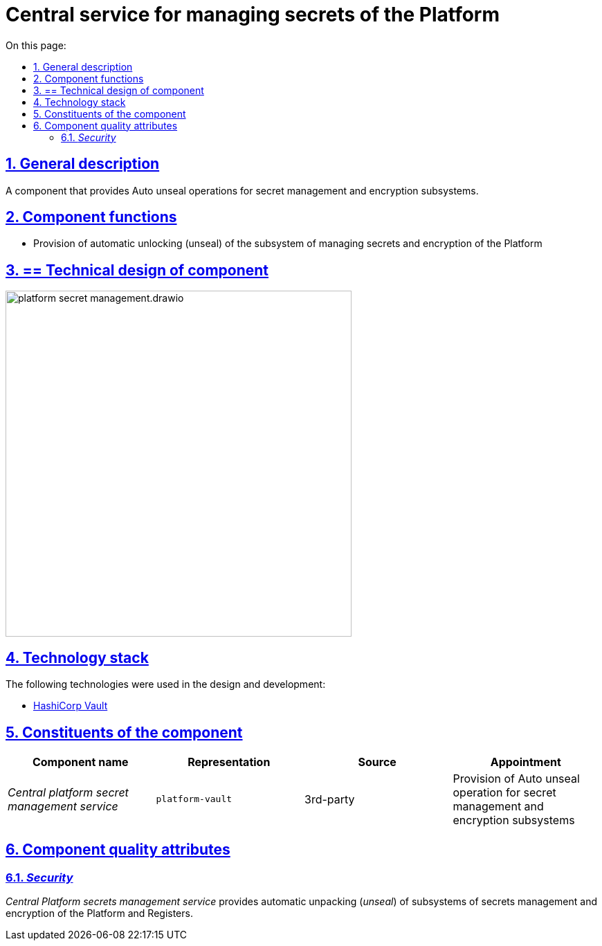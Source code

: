:toc-title: On this page:
:toc: auto
:toclevels: 5
:experimental:
:sectnums:
:sectnumlevels: 5
:sectanchors:
:sectlinks:
:partnums:



//= Центральний сервіс управління секретами Платформи

= Central service for managing secrets of the Platform

//== Загальний опис
== General description

//Компонент, який забезпечує операції Auto unseal для підсистем управління секретами та шифруванням.
A component that provides Auto unseal operations for secret management and encryption subsystems.

//== Функції компоненти
== Component functions

//* Забезпечення можливостей автоматичного розблокування (unseal) підсистеми керування секретами та шифруванням Платформи
* Provision of automatic unlocking (unseal) of the subsystem of managing secrets and encryption of the Platform

//== Технічний дизайн компоненти
== == Technical design of component

image::architecture/platform-secret-management/platform-secret-management.drawio.svg[width=500,float="center",align="center"]

//== Технологічний стек
== Technology stack

//При проектуванні та розробці були використані наступні технології:
The following technologies were used in the design and development:

* xref:arch:architecture/platform-technologies.adoc#vault[HashiCorp Vault]

//== Складові компоненти
== Constituents of the component
////
|===
|Назва компоненти|Представлення|Походження|Призначення

|_Центральний сервіс управління секретами Платформи_
|`platform-vault`
|3rd-party
|Забезпечення операції Auto unseal для підсистем управління секретами та шифруванням

|===
////

|===
|Component name|Representation|Source|Appointment

|_Central platform secret management service_
|`platform-vault`
|3rd-party
|Provision of Auto unseal operation for secret management and encryption subsystems

|===

//== Атрибути якості компоненти
== Component quality attributes

=== _Security_

//_Центральний сервіс управління секретами Платформи_ забезпечує операції автоматичного розпакування (_unseal_) підсистем управління секретами та шифруванням Платформи та Реєстрів.
_Central Platform secrets management service_ provides automatic unpacking (_unseal_) of subsystems of secrets management and encryption of the Platform and Registers.